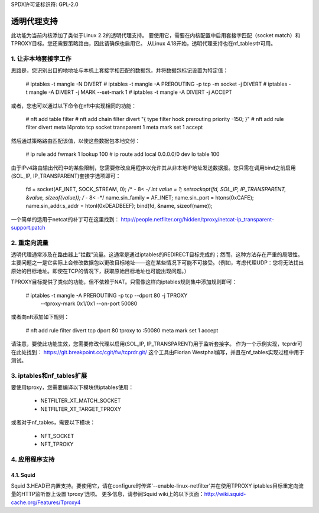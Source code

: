 SPDX许可证标识符: GPL-2.0

=========================
透明代理支持
=========================

此功能为当前内核添加了类似于Linux 2.2的透明代理支持。
要使用它，需要在内核配置中启用套接字匹配（socket match）和TPROXY目标。您还需要策略路由，因此请确保也启用它。
从Linux 4.18开始，透明代理支持也在nf_tables中可用。

1. 让非本地套接字工作
================================

思路是，您识别出目的地地址与本机上套接字相匹配的数据包，并将数据包标记设置为特定值：

    # iptables -t mangle -N DIVERT
    # iptables -t mangle -A PREROUTING -p tcp -m socket -j DIVERT
    # iptables -t mangle -A DIVERT -j MARK --set-mark 1
    # iptables -t mangle -A DIVERT -j ACCEPT

或者，您也可以通过以下命令在nft中实现相同的功能：

    # nft add table filter
    # nft add chain filter divert "{ type filter hook prerouting priority -150; }"
    # nft add rule filter divert meta l4proto tcp socket transparent 1 meta mark set 1 accept

然后通过策略路由匹配该值，以使这些数据包本地交付：

    # ip rule add fwmark 1 lookup 100
    # ip route add local 0.0.0.0/0 dev lo table 100

由于IPv4路由输出代码中的某些限制，您需要修改应用程序以允许其从非本地IP地址发送数据报。您只需在调用bind之前启用(SOL_IP, IP_TRANSPARENT)套接字选项即可：

    fd = socket(AF_INET, SOCK_STREAM, 0);
    /* - 8< -*/
    int value = 1;
    setsockopt(fd, SOL_IP, IP_TRANSPARENT, &value, sizeof(value));
    /* - 8< -*/
    name.sin_family = AF_INET;
    name.sin_port = htons(0xCAFE);
    name.sin_addr.s_addr = htonl(0xDEADBEEF);
    bind(fd, &name, sizeof(name));

一个简单的适用于netcat的补丁可在这里找到：
http://people.netfilter.org/hidden/tproxy/netcat-ip_transparent-support.patch

2. 重定向流量
======================

透明代理通常涉及在路由器上“拦截”流量。这通常是通过iptables的REDIRECT目标完成的；然而，这种方法存在严重的局限性。主要问题之一是它实际上会修改数据包以更改目标地址——这在某些情况下可能不可接受。（例如，考虑代理UDP：您将无法找出原始的目标地址。即使在TCP的情况下，获取原始目标地址也可能出现问题。）

TPROXY目标提供了类似的功能，但不依赖于NAT。只需像这样向iptables规则集中添加规则即可：

    # iptables -t mangle -A PREROUTING -p tcp --dport 80 -j TPROXY \
      --tproxy-mark 0x1/0x1 --on-port 50080

或者向nft添加如下规则：

    # nft add rule filter divert tcp dport 80 tproxy to :50080 meta mark set 1 accept

请注意，要使此功能生效，您需要修改代理以启用(SOL_IP, IP_TRANSPARENT)用于监听套接字。
作为一个示例实现，tcprdr可在此处找到：
https://git.breakpoint.cc/cgit/fw/tcprdr.git/
这个工具由Florian Westphal编写，并且在nf_tables实现过程中用于测试。

3. iptables和nf_tables扩展
====================================

要使用tproxy，您需要编译以下模块供iptables使用：

 - NETFILTER_XT_MATCH_SOCKET
 - NETFILTER_XT_TARGET_TPROXY

或者对于nf_tables，需要以下模块：

 - NFT_SOCKET
 - NFT_TPROXY

4. 应用程序支持
======================

4.1. Squid
----------

Squid 3.HEAD已内置支持。要使用它，请在configure时传递'--enable-linux-netfilter'并在使用TPROXY iptables目标重定向流量的HTTP监听器上设置'tproxy'选项。
更多信息，请参阅Squid wiki上的以下页面：http://wiki.squid-cache.org/Features/Tproxy4
